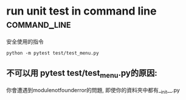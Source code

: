 * run unit test in command line                                :command_line:
安全使用的指令
#+BEGIN_SRC shell
python -m pytest test/test_menu.py
#+END_SRC
** 不可以用 pytest test/test_menu.py的原因:
你會遭遇到modulenotfounderror的問題, 即使你的資料夾中都有__init__.py
